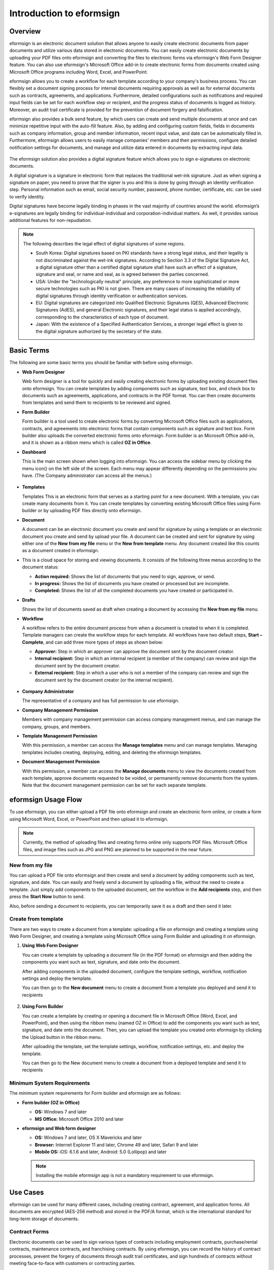 Introduction to eformsign
=============================

Overview
------------------------

eformsign is an electronic document solution that allows anyone to
easily create electronic documents from paper documents and utilize
various data stored in electronic documents. You can easily create
electronic documents by uploading your PDF files onto eformsign and
converting the files to electronic forms via eformsign's Web Form
Designer feature. You can also use eformsign's Microsoft Office add-in
to create electronic forms from documents created using Microsoft Office
programs including Word, Excel, and PowerPoint.

eformsign allows you to create a workflow for each template according to
your company's business process. You can flexibly set a document signing
process for internal documents requiring approvals as well as for
external documents such as contracts, agreements, and applications.
Furthermore, detailed configurations such as notifications and required
input fields can be set for each workflow step or recipient, and the
progress status of documents is logged as history. Moreover, an audit
trail certificate is provided for the prevention of document forgery and
falsification.

eformsign also provides a bulk send feature, by which users can create
and send multiple documents at once and can minimize repetitive input
with the auto-fill feature. Also, by adding and configuring custom
fields, fields in documents such as company information, group and
member information, recent input value, and date can be automatically
filled in. Furthermore, eformsign allows users to easily manage
companies' members and their permissions, configure detailed
notification settings for documents, and manage and utilize data
entered in documents by extracting input data.

.. figure:: resources/main_feature.png
   :alt: Key Features
   :width: 700px


The eformsign solution also provides a digital signature feature which
allows you to sign e-signatures on electronic documents.

A digital signature is a signature in electronic form that replaces the
traditional wet-ink signature. Just as when signing a signature on
paper, you need to prove that the signer is you and this is done by
going through an identity verification step. Personal information such
as email, social security number, password, phone number, certificate,
etc. can be used to verify identity.

Digital signatures have become legally binding in phases in the vast
majority of countries around the world. eformsign’s e-signatures are
legally binding for individual-individual and corporation-individual
matters. As well, it provides various additional features for
non-repudiation.

.. note::

   The following describes the legal effect of digital signatures of
   some regions.

   -  South Korea: Digital signatures based on PKI standards have a
      strong legal status, and their legality is not discriminated
      against the wet-ink signatures. According to Section 3.3 of the
      Digital Signature Act, a digital signature other than a certified
      digital signature shall have such an effect of a signature,
      signature and seal, or name and seal, as is agreed between the
      parties concerned.

   -  USA: Under the "technologically neutral" principle, any preference
      to more sophisticated or more secure technologies such as PKI is
      not given. There are many cases of increasing the reliability of
      digital signatures through identity verification or authentication
      services.

   -  EU: Digital signatures are categorized into Qualified Electronic
      Signatures (QES), Advanced Electronic Signatures (AdES), and
      general Electronic signatures, and their legal status is applied
      accordingly, corresponding to the characteristics of each type of
      document.

   -  Japan: With the existence of a Specified Authentication Services,
      a stronger legal effect is given to the digital signature
      authorized by the secretary of the state.

Basic Terms
---------------

The following are some basic terms you should be familiar with before
using eformsign.

-  **Web Form Designer**

   Web form designer is a tool for quickly and easily
   creating electronic forms by uploading existing document files onto
   eformsign. You can create templates by adding components such as
   signature, text box, and check box to documents such as agreements,
   applications, and contracts in the PDF format. You can then create
   documents from templates and send them to recipients to be reviewed
   and signed.

-  **Form Builder**

   Form builder is a tool used to create electronic forms
   by converting Microsoft Office files such as applications, contracts,
   and agreements into electronic forms that contain components such as
   signature and text box. Form builder also uploads the converted
   electronic forms onto eformsign. Form builder is an Microsoft Office
   add-in, and it is shown as a ribbon menu which is called **OZ in Office**.

-  **Dashboard**

   This is the main screen shown when logging into eformsign.
   You can access the sidebar menu by clicking the menu icon(|image1|)
   on the left side of the screen. Each menu may appear differently
   depending on the permissions you have. (The Company administrator can
   access all the menus.)

   .. figure:: resources/dashboard.png
      :alt: eformsign Dashboard Screen
      :width: 700px


-  **Templates**

   Templates This is an electronic form that serves as a starting point
   for a new document. With a template, you can create many documents
   from it. You can create templates by converting existing Microsoft
   Office files using Form builder or by uploading PDF files directly
   onto eformsign.

-  **Document**

   A document can be an electronic document you create and send
   for signature by using a template or an electronic document you
   create and send by upload your file. A document can be created and sent
   for signature by using either one of the **New from my file** menu or
   the **New from template** menu. Any document created like this counts
   as a document created in eformsign.

-  This is a cloud space for storing and viewing documents. It consists of the following three menus according to the
   document status:

   -  **Action required:** Shows the list of documents
      that you need to sign, approve, or send.

   -  **In progress:** Shows the list of documents you have
      created or processed but are incomplete.

   -  **Completed:** Shows the list of all the completed
      documents you have created or participated in.

-  **Drafts**

   Shows the list of documents saved as draft when creating a
   document by accessing the **New from my file** menu.

-  **Workflow**

   A workflow refers to the entire document process from when a
   document is created to when it is completed. Template managers can
   create the workflow steps for each template. All workflows have two
   default steps, **Start – Complete**, and can add
   three more types of steps as shown below:

   -  **Approver:** Step in which an approver can approve the document sent by the document creator.

   -  **Internal recipient:** Step in which an internal recipient (a member of the company) can review and sign the document sent by the document creator.

   -  **External recipient:** Step in which a user who is not a member of the company can review and sign the document sent by the document creator (or the internal recipient).

   .. figure:: resources/workflow_new.png
      :alt: Workflow Steps
      :width: 400px


-  **Company Administrator**

   The representative of a company and has full permission to use eformsign.

-  **Company Management Permission**

   Members with company management permission can access company
   management menus, and can manage the company, groups, and members.

-  **Template Management Permission**

   With this permission, a member can access the **Manage templates**
   menu and can manage templates. Managing templates includes creating,
   deploying, editing, and deleting the eformsign templates.

-  **Document Management Permission**

   With this permission, a member can access the **Manage documents**
   menu to view the documents created from each template, approve
   documents requested to be voided, or permanently remove documents
   from the system. Note that the document management permission can be
   set for each separate template.

eformsign Usage Flow
------------------------

To use eformsign, you can either upload a PDF file onto eformsign and
create an electronic form online, or create a form using Microsoft Word,
Excel, or PowerPoint and then upload it to eformsign.

.. note::

   Currently, the method of uploading files and creating forms online
   only supports PDF files. Microsoft Office files, and image files such
   as JPG and PNG are planned to be supported in the near future.

New from my file
~~~~~~~~~~~~~~~~~~~~

You can upload a PDF file onto eformsign and then
create and send a document by adding components such as text, signature,
and date. You can easily and freely send a document by uploading a file,
without the need to create a template. Just simply add components to the
uploaded document, set the workflow in the **Add recipients** step, and
then press the **Start Now** button to send.

Also, before sending a document to recipients, you can temporarily save
it as a draft and then send it later.

.. figure:: resources/use_flow_web.png
   :alt: Usage Flow of eformsign using New from my file
   :width: 700px


Create from template
~~~~~~~~~~~~~~~~~~~~~~~

There are two ways to create a document from a template: uploading a
file on eformsign and creating a template using Web Form Designer, and
creating a template using Microsoft Office using Form Builder and
uploading it on eformsign.

1. **Using Web Form Designer**

   You can create a template by uploading a document
   file (in the PDF format) on eformsign and then adding the components
   you want such as text, signature, and date onto the document.

   After adding components in the uploaded document, configure the
   template settings, workflow, notification settings and deploy the
   template.

   You can then go to the **New document** menu to create a document from a
   template you deployed and send it to recipients

   .. figure:: resources/use_flow.png
      :alt: Usage Flow of eformsign Using Web Form Designer
      :width: 700px



2. **Using Form Builder**

   You can create a template by creating or opening a
   document file in Microsoft Office (Word, Excel, and PowerPoint), and
   then using the ribbon menu (named OZ in Office) to add the components
   you want such as text, signature, and date onto the document. Then,
   you can upload the template you created onto eformsign by clicking
   the Upload button in the ribbon menu.

   After uploading the template, set the template settings, workflow,
   notification settings, etc. and deploy the template.

   You can then go to the New document menu to create a document from a
   deployed template and send it to recipients

.. figure:: resources/use_flow2.png
   :alt: Usage Flow of eformsign Using Form Builder
   :width: 700px


Minimum System Requirements
~~~~~~~~~~~~~~~~~~~~~~~~~~~

The minimum system requirements for Form builder and eformsign are as
follows:

-  **Form builder (OZ in Office)**

   -  **OS:** Windows 7 and later

   -  **MS Office:** Microsoft Office 2010 and later

-  **eformsign and Web form designer**

   -  **OS:** Windows 7 and later, OS X Mavericks and later

   -  **Browser:** Internet Explorer 11 and later, Chrome 49 and later,
      Safari 9 and later

   -  **Mobile OS:** iOS: 6.1.6 and later, Android: 5.0 (Lollipop) and
      later

   .. note::

      Installing the mobile eformsign app is not a mandatory requirement
      to use eformsign.

Use Cases
---------

eformsign can be used for many different cases, including creating
contract, agreement, and application forms. All documents are encrypted
(AES-256 method) and stored in the PDF/A format, which is the
international standard for long-term storage of documents.

Contract Forms
~~~~~~~~~~~~~~

Electronic documents can be used to sign various types of contracts
including employment contracts, purchase/rental contracts, maintenance
contracts, and franchising contracts. By using eformsign, you can record
the history of contract processes, prevent the forgery of documents
through audit trail certificates, and sign hundreds of contracts without
meeting face-to-face with customers or contracting parties.

The e-contract process using eformsign is as follows:

.. figure:: resources/contract_ex1.png
   :alt: E-Contract Process
   :width: 700px


Agreement Forms
~~~~~~~~~~~~~~~

Electronic documents can be used to sign various types of agreements
including privacy policy and consent forms, medical informed consent
forms, parental consent forms, and sublease agreement forms. You can use
various types of devices including smartphones, tablets, and computers
to create and send thousands of agreement forms to recipients at once.

The e-agreement process using eformsign is as follows:

.. figure:: resources/usecase-process.PNG
   :alt: E-Agreement Process
   :width: 700px


Application Forms
~~~~~~~~~~~~~~~~~

Electronic documents can be used to sign various types of applications
including application forms for registrations, quotations, medical
treatments, and purchases. eformsign's workflow feature allows you to
easily send application forms even when an application needs to go
through multiple departments in an organization as well as forwarding
the document to the correct department. You can also send the copy of a
completed document to the parties involved immediately after the
document is completed.

.. figure:: resources/workflow_ex1.png
   :alt: Example Workflow of an Application Form
   :width: 400px


The e-application process using eformsign is as follows:

.. figure:: resources/application_ex1.png
   :alt: E-Application Process
   :width: 700px


.. |image1| image:: resources/menu_icon.png
